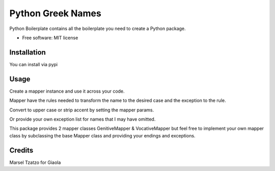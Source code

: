 ==================
Python Greek Names
==================

.. image:: https://badge.fury.io/py/python-greek-names.svg
        :target: https://badge.fury.io/py/python-greek-names


Python Boilerplate contains all the boilerplate you need to create a Python package.


* Free software: MIT license

Installation
------------

You can install via pypi

.. code-block::
    pip install python-greek-names
.. code-block::

Usage
-----

Create a mapper instance and use it across your code.

Mapper have the rules needed to transform the name to
the desired case and the exception to the rule.

.. code-block:: python
    from python_greek_names.utils import GenitiveMapper

    gm = GenitiveMapper()
    gm.as_case('Αγάπιος')
.. code-block::

Convert to upper case or strip accent by setting the mapper params.

.. code-block:: python
    gm = GenitiveMapper(upper=True)
    gm = GenitiveMapper(accent=False)
.. code-block::

Or provide your own exception list for names that I may have omitted.

.. code-block:: python
    gm = GenitiveMapper(extra_exceptions={
        'Ανακρέων': 'Ανακρέοντα'
    })
.. code-block::

This package provides 2 mapper classes GenitiveMapper & VocativeMapper but feel free to implement your own mapper class
by subclassing the base Mapper class and providing your endings and exceptions.

.. code-block:: python
    class SomeRandomMapper(Mapper):

        _ending_mappings = {
            'boo': 'foo',
            'ool': 'ewl'
        }

        _exceptions = {
            'cool': 'kewl'
        }
.. code-block::

Credits
-------

Marsel Tzatzo for Giaola

